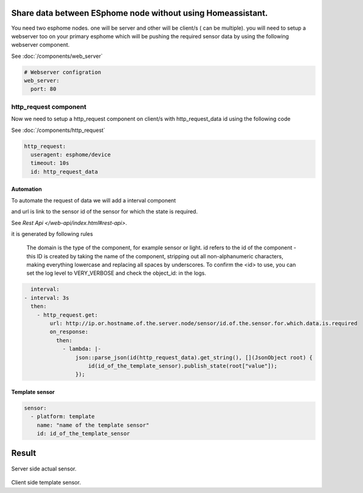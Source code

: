 Share data between ESphome node without using Homeassistant.
============================================================
You need two esphome nodes. one will be server and other will be client/s ( can be multiple).
you will need to setup a webserver too on your primary esphome which will be pushing the required sensor data by using the following webserver component.

See :doc:`/components/web_server`

.. code-block:: yaml

    # Webserver configration
    web_server:
      port: 80
  
http_request component
----------------------
Now we need to setup a http_request component on client/s with http_request_data id using the following code

See :doc:`/components/http_request`

.. code-block:: yaml

    http_request:
      useragent: esphome/device
      timeout: 10s
      id: http_request_data

Automation
**********
To automate the request of data we will add a interval component 


and  url is link to the sensor id of the sensor for which the state is required.

See `Rest Api </web-api/index.html#rest-api>`.

it is generated by following rules 



    The domain is the type of the component, for example sensor or light. id refers to the id of the component - this ID is created by taking the name of the component, stripping out all non-alphanumeric characters, making everything lowercase and replacing all spaces by underscores. To confirm the <id> to use, you can set the log level to VERY_VERBOSE and check the object_id: in the logs.


.. code-block:: yaml

    interval:
  - interval: 3s
    then:
      - http_request.get: 
          url: http://ip.or.hostname.of.the.server.node/sensor/id.of.the.sensor.for.which.data.is.required
          on_response:
            then:
              - lambda: |-
                  json::parse_json(id(http_request_data).get_string(), [](JsonObject root) {
                      id(id_of_the_template_sensor).publish_state(root["value"]);
                  });


Template sensor 
***************

.. code-block:: yaml

    sensor:
      - platform: template
        name: "name of the template sensor"
        id: id_of_the_template_sensor
                  


                  
                  
                  
Result
======

.. figure:: images/server.png
    :align: center
    :width: 40.0

Server side actual sensor.


.. figure:: images/clients.png
    :align: center
    :width: 40.0%

Client side template sensor.
  
